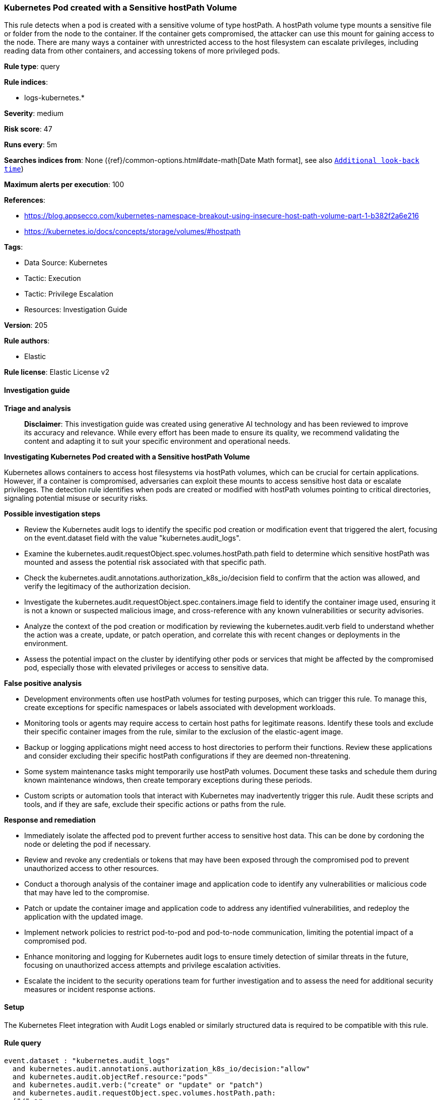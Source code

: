 [[prebuilt-rule-8-14-21-kubernetes-pod-created-with-a-sensitive-hostpath-volume]]
=== Kubernetes Pod created with a Sensitive hostPath Volume

This rule detects when a pod is created with a sensitive volume of type hostPath. A hostPath volume type mounts a sensitive file or folder from the node to the container. If the container gets compromised, the attacker can use this mount for gaining access to the node. There are many ways a container with unrestricted access to the host filesystem can escalate privileges, including reading data from other containers, and accessing tokens of more privileged pods.

*Rule type*: query

*Rule indices*: 

* logs-kubernetes.*

*Severity*: medium

*Risk score*: 47

*Runs every*: 5m

*Searches indices from*: None ({ref}/common-options.html#date-math[Date Math format], see also <<rule-schedule, `Additional look-back time`>>)

*Maximum alerts per execution*: 100

*References*: 

* https://blog.appsecco.com/kubernetes-namespace-breakout-using-insecure-host-path-volume-part-1-b382f2a6e216
* https://kubernetes.io/docs/concepts/storage/volumes/#hostpath

*Tags*: 

* Data Source: Kubernetes
* Tactic: Execution
* Tactic: Privilege Escalation
* Resources: Investigation Guide

*Version*: 205

*Rule authors*: 

* Elastic

*Rule license*: Elastic License v2


==== Investigation guide



*Triage and analysis*


> **Disclaimer**:
> This investigation guide was created using generative AI technology and has been reviewed to improve its accuracy and relevance. While every effort has been made to ensure its quality, we recommend validating the content and adapting it to suit your specific environment and operational needs.


*Investigating Kubernetes Pod created with a Sensitive hostPath Volume*


Kubernetes allows containers to access host filesystems via hostPath volumes, which can be crucial for certain applications. However, if a container is compromised, adversaries can exploit these mounts to access sensitive host data or escalate privileges. The detection rule identifies when pods are created or modified with hostPath volumes pointing to critical directories, signaling potential misuse or security risks.


*Possible investigation steps*


- Review the Kubernetes audit logs to identify the specific pod creation or modification event that triggered the alert, focusing on the event.dataset field with the value "kubernetes.audit_logs".
- Examine the kubernetes.audit.requestObject.spec.volumes.hostPath.path field to determine which sensitive hostPath was mounted and assess the potential risk associated with that specific path.
- Check the kubernetes.audit.annotations.authorization_k8s_io/decision field to confirm that the action was allowed, and verify the legitimacy of the authorization decision.
- Investigate the kubernetes.audit.requestObject.spec.containers.image field to identify the container image used, ensuring it is not a known or suspected malicious image, and cross-reference with any known vulnerabilities or security advisories.
- Analyze the context of the pod creation or modification by reviewing the kubernetes.audit.verb field to understand whether the action was a create, update, or patch operation, and correlate this with recent changes or deployments in the environment.
- Assess the potential impact on the cluster by identifying other pods or services that might be affected by the compromised pod, especially those with elevated privileges or access to sensitive data.


*False positive analysis*


- Development environments often use hostPath volumes for testing purposes, which can trigger this rule. To manage this, create exceptions for specific namespaces or labels associated with development workloads.
- Monitoring tools or agents may require access to certain host paths for legitimate reasons. Identify these tools and exclude their specific container images from the rule, similar to the exclusion of the elastic-agent image.
- Backup or logging applications might need access to host directories to perform their functions. Review these applications and consider excluding their specific hostPath configurations if they are deemed non-threatening.
- Some system maintenance tasks might temporarily use hostPath volumes. Document these tasks and schedule them during known maintenance windows, then create temporary exceptions during these periods.
- Custom scripts or automation tools that interact with Kubernetes may inadvertently trigger this rule. Audit these scripts and tools, and if they are safe, exclude their specific actions or paths from the rule.


*Response and remediation*


- Immediately isolate the affected pod to prevent further access to sensitive host data. This can be done by cordoning the node or deleting the pod if necessary.
- Review and revoke any credentials or tokens that may have been exposed through the compromised pod to prevent unauthorized access to other resources.
- Conduct a thorough analysis of the container image and application code to identify any vulnerabilities or malicious code that may have led to the compromise.
- Patch or update the container image and application code to address any identified vulnerabilities, and redeploy the application with the updated image.
- Implement network policies to restrict pod-to-pod and pod-to-node communication, limiting the potential impact of a compromised pod.
- Enhance monitoring and logging for Kubernetes audit logs to ensure timely detection of similar threats in the future, focusing on unauthorized access attempts and privilege escalation activities.
- Escalate the incident to the security operations team for further investigation and to assess the need for additional security measures or incident response actions.

==== Setup


The Kubernetes Fleet integration with Audit Logs enabled or similarly structured data is required to be compatible with this rule.

==== Rule query


[source, js]
----------------------------------
event.dataset : "kubernetes.audit_logs"
  and kubernetes.audit.annotations.authorization_k8s_io/decision:"allow"
  and kubernetes.audit.objectRef.resource:"pods"
  and kubernetes.audit.verb:("create" or "update" or "patch")
  and kubernetes.audit.requestObject.spec.volumes.hostPath.path:
  ("/" or
  "/proc" or
  "/root" or
  "/var" or
  "/var/run" or
  "/var/run/docker.sock" or
  "/var/run/crio/crio.sock" or
  "/var/run/cri-dockerd.sock" or
  "/var/lib/kubelet" or
  "/var/lib/kubelet/pki" or
  "/var/lib/docker/overlay2" or
  "/etc" or
  "/etc/kubernetes" or
  "/etc/kubernetes/manifests" or
  "/etc/kubernetes/pki" or
  "/home/admin")
  and not kubernetes.audit.requestObject.spec.containers.image: ("docker.elastic.co/beats/elastic-agent:8.4.0")

----------------------------------

*Framework*: MITRE ATT&CK^TM^

* Tactic:
** Name: Privilege Escalation
** ID: TA0004
** Reference URL: https://attack.mitre.org/tactics/TA0004/
* Technique:
** Name: Escape to Host
** ID: T1611
** Reference URL: https://attack.mitre.org/techniques/T1611/
* Tactic:
** Name: Execution
** ID: TA0002
** Reference URL: https://attack.mitre.org/tactics/TA0002/
* Technique:
** Name: Deploy Container
** ID: T1610
** Reference URL: https://attack.mitre.org/techniques/T1610/
